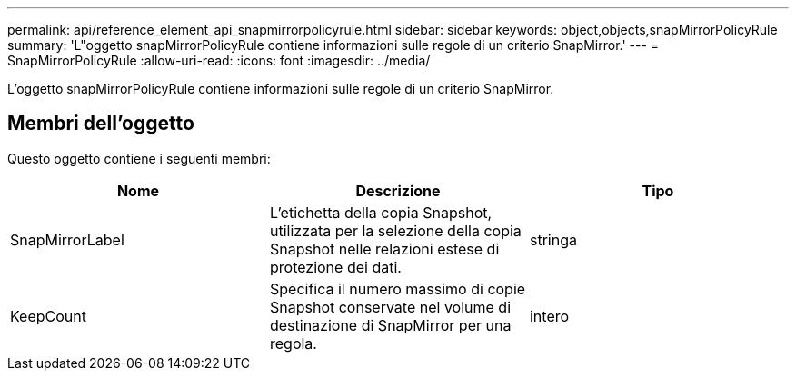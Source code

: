 ---
permalink: api/reference_element_api_snapmirrorpolicyrule.html 
sidebar: sidebar 
keywords: object,objects,snapMirrorPolicyRule 
summary: 'L"oggetto snapMirrorPolicyRule contiene informazioni sulle regole di un criterio SnapMirror.' 
---
= SnapMirrorPolicyRule
:allow-uri-read: 
:icons: font
:imagesdir: ../media/


[role="lead"]
L'oggetto snapMirrorPolicyRule contiene informazioni sulle regole di un criterio SnapMirror.



== Membri dell'oggetto

Questo oggetto contiene i seguenti membri:

|===
| Nome | Descrizione | Tipo 


 a| 
SnapMirrorLabel
 a| 
L'etichetta della copia Snapshot, utilizzata per la selezione della copia Snapshot nelle relazioni estese di protezione dei dati.
 a| 
stringa



 a| 
KeepCount
 a| 
Specifica il numero massimo di copie Snapshot conservate nel volume di destinazione di SnapMirror per una regola.
 a| 
intero

|===